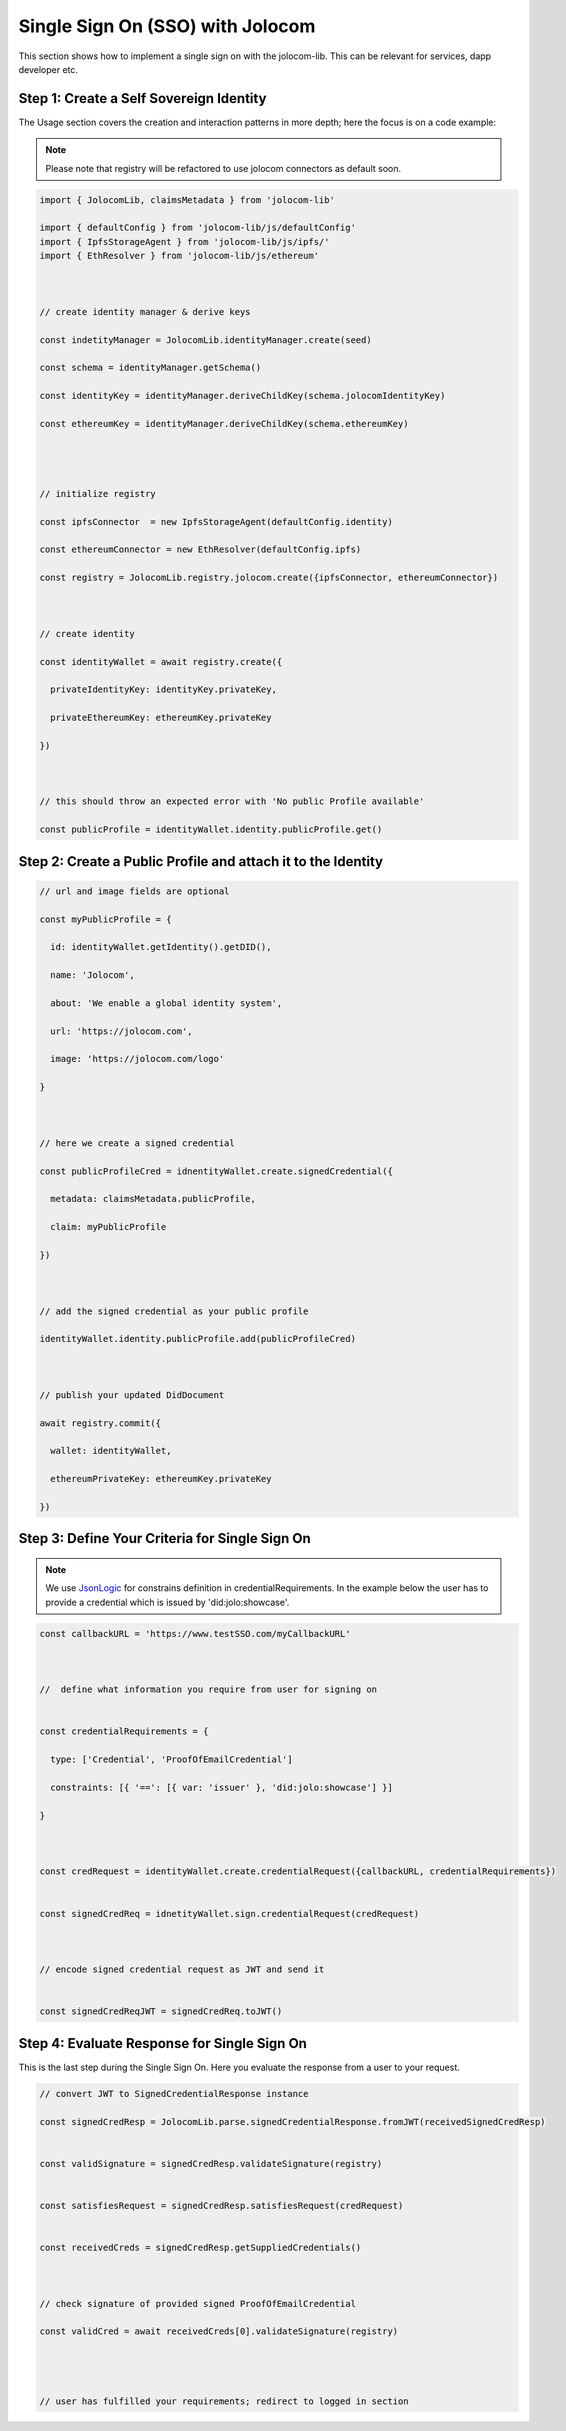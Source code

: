 =================================
Single Sign On (SSO) with Jolocom
=================================

This section shows how to implement a single sign on with the jolocom-lib.
This can be relevant for services, dapp developer etc.

########################################
Step 1: Create a Self Sovereign Identity
########################################

The Usage section covers the creation and interaction patterns in more depth; here the focus is on a code example:

.. note:: Please note that registry will be refactored to use jolocom connectors as default soon.


.. code-block:: typescript

  import { JolocomLib, claimsMetadata } from 'jolocom-lib'

  import { defaultConfig } from 'jolocom-lib/js/defaultConfig'
  import { IpfsStorageAgent } from 'jolocom-lib/js/ipfs/'
  import { EthResolver } from 'jolocom-lib/js/ethereum'

  
  
  // create identity manager & derive keys

  const indetityManager = JolocomLib.identityManager.create(seed)

  const schema = identityManager.getSchema()

  const identityKey = identityManager.deriveChildKey(schema.jolocomIdentityKey)

  const ethereumKey = identityManager.deriveChildKey(schema.ethereumKey)




  // initialize registry

  const ipfsConnector  = new IpfsStorageAgent(defaultConfig.identity)
  
  const ethereumConnector = new EthResolver(defaultConfig.ipfs)

  const registry = JolocomLib.registry.jolocom.create({ipfsConnector, ethereumConnector})

  

  // create identity

  const identityWallet = await registry.create({
    
    privateIdentityKey: identityKey.privateKey,
    
    privateEthereumKey: ethereumKey.privateKey
    
  })
 


  // this should throw an expected error with 'No public Profile available'

  const publicProfile = identityWallet.identity.publicProfile.get()


#############################################################
Step 2: Create a Public Profile and attach it to the Identity
#############################################################

.. code-block:: typescript

  // url and image fields are optional
  
  const myPublicProfile = {
    
    id: identityWallet.getIdentity().getDID(),
    
    name: 'Jolocom',
    
    about: 'We enable a global identity system',
    
    url: 'https://jolocom.com',

    image: 'https://jolocom.com/logo'
  
  }



  // here we create a signed credential

  const publicProfileCred = idnentityWallet.create.signedCredential({
   
    metadata: claimsMetadata.publicProfile,
   
    claim: myPublicProfile
  
  })


  
  // add the signed credential as your public profile

  identityWallet.identity.publicProfile.add(publicProfileCred)

  
  
  // publish your updated DidDocument

  await registry.commit({
    
    wallet: identityWallet,
    
    ethereumPrivateKey: ethereumKey.privateKey
    
  })



###############################################
Step 3: Define Your Criteria for Single Sign On
###############################################

.. note:: We use `JsonLogic <http://jsonlogic.com/>`_ for constrains definition in credentialRequirements. In the example below
  the user has to provide a credential which is issued by 'did:jolo:showcase'.

.. code-block:: typescript

  const callbackURL = 'https://www.testSSO.com/myCallbackURL'

  
  
  //  define what information you require from user for signing on
  
  
  const credentialRequirements = {
    
    type: ['Credential', 'ProofOfEmailCredential']
    
    constraints: [{ '==': [{ var: 'issuer' }, 'did:jolo:showcase'] }]
  
  }  
  
  
  
  const credRequest = identityWallet.create.credentialRequest({callbackURL, credentialRequirements})

  
  const signedCredReq = idnetityWallet.sign.credentialRequest(credRequest)

  
  
  // encode signed credential request as JWT and send it

  
  const signedCredReqJWT = signedCredReq.toJWT()




############################################
Step 4: Evaluate Response for Single Sign On
############################################

This is the last step during the Single Sign On. Here you evaluate the response from a user to your request.

.. code-block:: typescript

  // convert JWT to SignedCredentialResponse instance

  const signedCredResp = JolocomLib.parse.signedCredentialResponse.fromJWT(receivedSignedCredResp)


  const validSignature = signedCredResp.validateSignature(registry)
  

  const satisfiesRequest = signedCredResp.satisfiesRequest(credRequest)
  

  const receivedCreds = signedCredResp.getSuppliedCredentials()

  
  
  // check signature of provided signed ProofOfEmailCredential

  const validCred = await receivedCreds[0].validateSignature(registry)


  
  
  // user has fulfilled your requirements; redirect to logged in section





